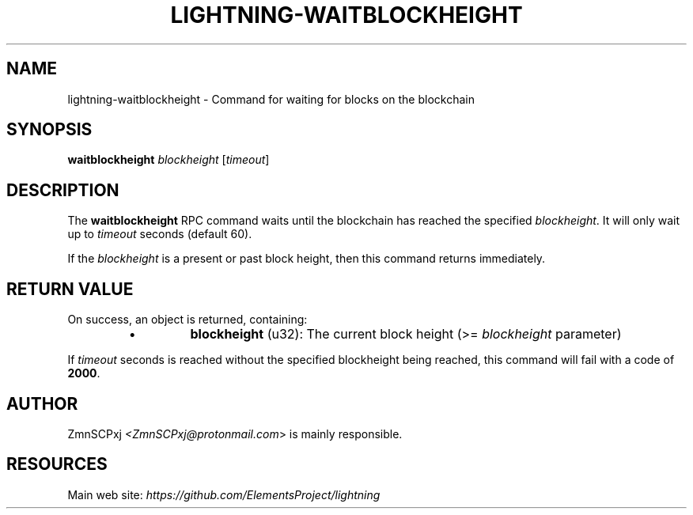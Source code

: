 .TH "LIGHTNING-WAITBLOCKHEIGHT" "7" "" "" "lightning-waitblockheight"
.SH NAME
lightning-waitblockheight - Command for waiting for blocks on the blockchain
.SH SYNOPSIS

\fBwaitblockheight\fR \fIblockheight\fR [\fItimeout\fR]

.SH DESCRIPTION

The \fBwaitblockheight\fR RPC command waits until the blockchain
has reached the specified \fIblockheight\fR\.
It will only wait up to \fItimeout\fR seconds (default 60)\.


If the \fIblockheight\fR is a present or past block height, then this
command returns immediately\.

.SH RETURN VALUE

On success, an object is returned, containing:

.RS
.IP \[bu]
\fBblockheight\fR (u32): The current block height (>= \fIblockheight\fR parameter)

.RE

If \fItimeout\fR seconds is reached without the specified blockheight
being reached, this command will fail with a code of \fB2000\fR\.

.SH AUTHOR

ZmnSCPxj \fI<ZmnSCPxj@protonmail.com\fR> is mainly responsible\.

.SH RESOURCES

Main web site: \fIhttps://github.com/ElementsProject/lightning\fR

\" SHA256STAMP:7613b15d691e7f0b7125f091ff34ade2c1eea42a8147e21581ae455cca32e551
